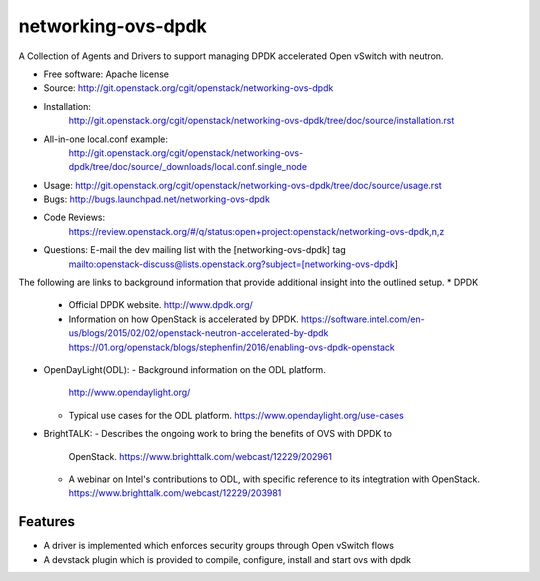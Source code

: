 ===================
networking-ovs-dpdk
===================

A Collection of Agents and Drivers to support managing DPDK accelerated Open
vSwitch with neutron.

* Free software: Apache license
* Source: http://git.openstack.org/cgit/openstack/networking-ovs-dpdk
* Installation:
   http://git.openstack.org/cgit/openstack/networking-ovs-dpdk/tree/doc/source/installation.rst
* All-in-one local.conf example:
   http://git.openstack.org/cgit/openstack/networking-ovs-dpdk/tree/doc/source/_downloads/local.conf.single_node
* Usage: http://git.openstack.org/cgit/openstack/networking-ovs-dpdk/tree/doc/source/usage.rst
* Bugs: http://bugs.launchpad.net/networking-ovs-dpdk
* Code Reviews:
   https://review.openstack.org/#/q/status:open+project:openstack/networking-ovs-dpdk,n,z
* Questions: E-mail the dev mailing list with the [networking-ovs-dpdk] tag
             mailto:openstack-discuss@lists.openstack.org?subject=[networking-ovs-dpdk]

The following are links to background information that provide additional
insight into the outlined setup.
* DPDK
  - Official DPDK website.
    http://www.dpdk.org/
  - Information on how OpenStack is accelerated by DPDK.
    https://software.intel.com/en-us/blogs/2015/02/02/openstack-neutron-accelerated-by-dpdk
    https://01.org/openstack/blogs/stephenfin/2016/enabling-ovs-dpdk-openstack
* OpenDayLight(ODL):
  - Background information on the ODL platform.
    http://www.opendaylight.org/
  - Typical use cases for the ODL platform.
    https://www.opendaylight.org/use-cases
* BrightTALK:
  - Describes the ongoing work to bring the benefits of OVS with DPDK to
    OpenStack.
    https://www.brighttalk.com/webcast/12229/202961
  - A webinar on Intel's contributions to ODL, with specific reference to its
    integtration with OpenStack.
    https://www.brighttalk.com/webcast/12229/203981

Features
--------
* A driver is implemented which enforces security groups through Open vSwitch flows
* A devstack plugin which is provided to compile, configure, install and start ovs with dpdk
